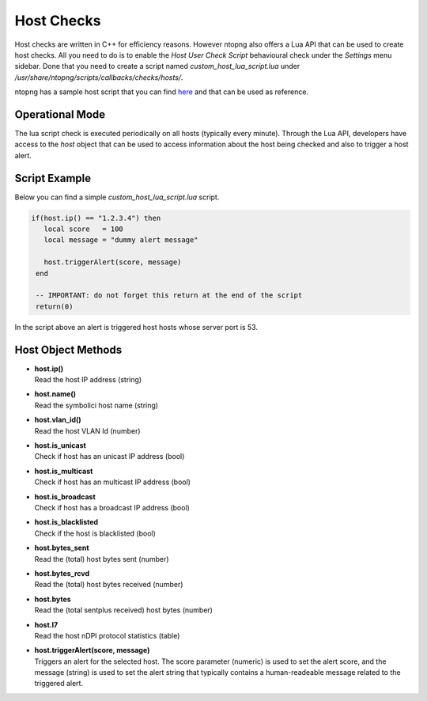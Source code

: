 Host Checks
===========

Host checks are written in C++ for efficiency reasons. However ntopng also offers a Lua API that can be used to create host checks. All you need to do is to enable the `Host User Check Script` behavioural check under the `Settings` menu sidebar. Done that you need to create a script named `custom_host_lua_script.lua` under `/usr/share/ntopng/scripts/callbacks/checks/hosts/`.

ntopng has a sample host script that you can find `here <https://github.com/ntop/ntopng/tree/dev/scripts/callbacks/checks/hosts>`_ and that can be used as reference.

Operational Mode
----------------

The lua script check is executed periodically on all hosts (typically every minute). Through the Lua API, developers have access to the `host` object that can be used to access information about the host being checked and also to trigger a host alert.

Script Example
--------------

Below you can find a simple `custom_host_lua_script.lua` script.

.. code:: bash


  if(host.ip() == "1.2.3.4") then
     local score   = 100
     local message = "dummy alert message"

     host.triggerAlert(score, message)
   end

   -- IMPORTANT: do not forget this return at the end of the script
   return(0)


In the script above an alert is triggered host hosts whose server port is 53.


Host Object Methods
-------------------

- | **host.ip()**
  | Read the host IP address (string)

- | **host.name()**
  | Read the symbolici host name (string)

- | **host.vlan_id()**
  | Read the host VLAN Id (number)

- | **host.is_unicast**
  | Check if host has an unicast IP address (bool)

- | **host.is_multicast**
  | Check if host has an multicast IP address (bool)

- | **host.is_broadcast**
  | Check if host has a broadcast IP address (bool)

- | **host.is_blacklisted**
  | Check if the host is blacklisted (bool)

- | **host.bytes_sent**
  | Read the (total) host bytes sent (number)

- | **host.bytes_rcvd**
  | Read the (total) host bytes received (number)

- | **host.bytes**
  | Read the (total sentplus received) host bytes  (number)

- | **host.l7**
  | Read the host nDPI protocol statistics  (table)

- | **host.triggerAlert(score, message)**
  | Triggers an alert for the selected host. The score parameter (numeric) is used to set the alert score, and the message (string) is used to set the alert string that typically contains a human-readeable message related to the triggered alert.
